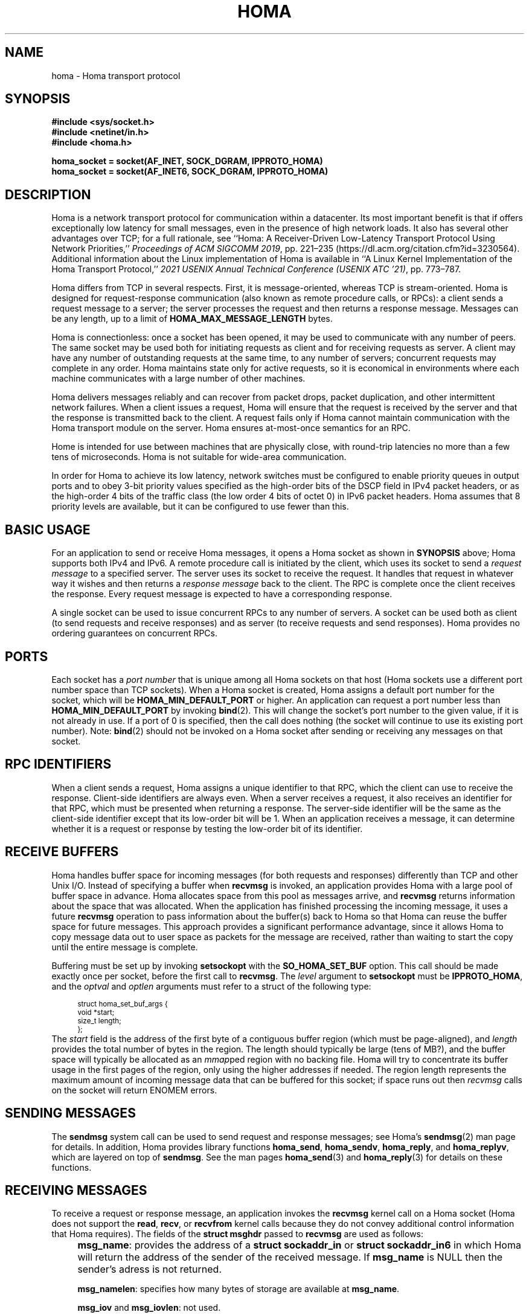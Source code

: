 .TH HOMA 7 2022-12-13 "Homa" "Linux Programmer's Manual"
.SH NAME
homa \- Homa transport protocol
.SH SYNOPSIS
.nf
.B #include <sys/socket.h>
.B #include <netinet/in.h>
.B #include <homa.h>
.PP
.B homa_socket = socket(AF_INET, SOCK_DGRAM, IPPROTO_HOMA)
.br
.B homa_socket = socket(AF_INET6, SOCK_DGRAM, IPPROTO_HOMA)
.fi
.SH DESCRIPTION
.PP
Homa is a network transport protocol for communication within a datacenter.
Its most important benefit is that if offers exceptionally low latency
for small messages, even in the presence of high network loads.
It also has several other advantages over TCP; for a full rationale,
see ``Homa: A Receiver-Driven Low-Latency Transport Protocol Using
Network Priorities,''
.I Proceedings of ACM SIGCOMM
.IR 2019 ,
pp. 221\(en235 (https://dl.acm.org/citation.cfm?id=3230564).
Additional information about the Linux implementation of Homa
is available in ``A Linux Kernel Implementation of the Homa Transport
Protocol,''
.I 2021 USENIX Annual Technical Conference (USENIX ATC
.IR '21) ,
pp. 773\(en787.
.PP
Homa differs from TCP in several respects.
First, it is message-oriented, whereas TCP is stream-oriented.
Homa is designed for request-response communication (also known as
remote procedure calls, or RPCs): a client sends a request message to
a server; the server processes the request and then returns a
response message.
Messages can be any length, up to a
limit of
.B HOMA_MAX_MESSAGE_LENGTH
bytes.
.PP
Homa is connectionless: once a socket has been opened, it
may be used to communicate with any number of peers.
The same socket may be used both for initiating requests as client
and for receiving requests as server.
A client may have any number of outstanding requests at the same
time, to any number of servers; concurrent requests may complete in
any order.
Homa maintains state only for active requests, so it is economical
in environments where each machine communicates
with a large number of other machines.
.PP
Homa delivers messages reliably and can recover from packet drops,
packet duplication, and other intermittent network failures.
When a client issues a request, Homa will ensure that the request
is received by the server and that the response is transmitted
back to the client.
A request fails only if Homa cannot maintain communication with the
Homa transport module on the server. Homa ensures at-most-once
semantics for an RPC.
.PP
Home is intended for use between machines that are physically
close, with round-trip latencies no more than a few tens of microseconds.
Homa is not suitable for wide-area communication.
.PP
In order for Homa to achieve its low latency, network switches must be
configured to enable priority queues in output ports and to obey 3-bit
priority values specified as the high-order bits of the DSCP field in
IPv4 packet headers, or as the high-order 4 bits of the traffic class
(the low order 4 bits of octet 0) in IPv6 packet headers.
Homa assumes that 8 priority levels are available, but it can be
configured to use fewer than this.
.SH BASIC USAGE
.PP
For an application to send or receive Homa messages, it opens a Homa
socket as shown in
.B SYNOPSIS
above; Homa supports both IPv4 and IPv6.
A remote procedure call is initiated by the client, which uses its
socket to send a
.I request message
to a specified server.
The server uses its socket to receive the request.
It handles that request in whatever way it
wishes and then returns a
.I response message
back to the client. The RPC is complete once the client receives the
response. Every request message is expected to have a corresponding
response.
.PP
A single socket can be used to issue concurrent RPCs to any number
of servers. A socket can be used both as client (to send requests
and receive responses) and as server (to receive requests and send
responses). Homa provides no ordering guarantees on concurrent RPCs.
.SH PORTS
.PP
Each socket has a
.I port number
that is unique among all Homa sockets on that host (Homa sockets use a
different port number space than TCP sockets).
When a Homa socket is created, Homa assigns a default port number for
the socket, which will be
.B HOMA_MIN_DEFAULT_PORT
or higher.  An application can request a port number less than
.B HOMA_MIN_DEFAULT_PORT
by invoking
.BR bind (2).
This will change the socket's port number to the given value, if it
is not already in use. If a port of 0 is specified, then the call
does nothing (the socket will continue to use its existing port number).
Note:
.BR bind (2)
should not be invoked on a Homa socket after sending or receiving
any messages on that socket.
.SH RPC IDENTIFIERS
.PP
When a client sends a request, Homa assigns a unique identifier
to that RPC, which the client can use to receive the response.
Client-side identifiers are always even.
When a server receives a request, it also receives an identifier
for that RPC, which must be presented when returning a response. The
server-side identifier will be the same as the client-side
identifier except that its low-order bit will be 1.
When an application receives a message, it can determine whether it
is a request or response by testing the low-order bit of its identifier.
.SH RECEIVE BUFFERS
.PP
Homa handles buffer space for incoming messages (for both requests and responses)
differently than TCP and other Unix I/O. Instead of specifying a
buffer when
.B recvmsg
is invoked, an application
provides Homa with a large pool of buffer space in advance. Homa allocates
space from this pool as messages arrive, and
.B recvmsg
returns information about the space that was allocated. When the application
has finished processing the incoming message, it uses a future
.B recvmsg
operation to pass information about the buffer(s) back to Homa so that
Homa can reuse the buffer space for future
messages. This approach provides a significant performance advantage, since it
allows Homa to copy message data out to user space as packets for the message
are received, rather than waiting to start the copy until the entire message
is complete.
.PP
Buffering must be set up by invoking
.B setsockopt
with the
.BR SO_HOMA_SET_BUF
option.
This call should be made exactly once per socket, before the first call to
.BR recvmsg .
The
.I level
argument to
.B setsockopt
must be
.BR IPPROTO_HOMA ,
and the
.I optval
and
.I optlen
arguments must refer to a struct of the following type:
.PP
.in +4n
.ps -1
.vs -2
.EX
struct homa_set_buf_args {
    void *start;
    size_t length;
};
.EE
.vs +2
.ps +1
.in
The
.I start
field is the address of the first byte of a contiguous buffer region (which
must be page-aligned), and
.I length
provides the total number of bytes in the region.
The length should typically be
large (tens of MB?), and the buffer space will typically be allocated as an
.IR mmap ped
region with no backing file. Homa will try to concentrate its buffer
usage in the first pages of the region, only using the higher addresses
if needed. The region length represents the maximum amount of incoming
message data that can be buffered for this socket; if space runs out
then
.I
recvmsg
calls on the socket will return ENOMEM errors.
.SH SENDING MESSAGES
.PP
The
.B sendmsg
system call can be used to send request and response messages; see
Homa's
.BR sendmsg (2)
man page for details.
In addition, Homa provides library functions
.BR homa_send ,
.BR homa_sendv ,
.BR homa_reply ,
and
.BR homa_replyv ,
which are layered on top of
.BR sendmsg .
See the man pages
.BR homa_send (3)
and
.BR homa_reply (3)
for details on these functions.
.SH RECEIVING MESSAGES
.PP
To receive a request or response message, an application invokes the
.B recvmsg
kernel call on a Homa socket (Homa does not support the
.BR read ,
.BR recv ,
or
.BR recvfrom
kernel calls because they do not convey additional control information
that Homa requires). The fields of the
.B struct msghdr
passed to
.B recvmsg
are used as follows:
.IP "" 4n
.BR msg_name :
provides the address of a
.B struct sockaddr_in
or
.B struct sockaddr_in6
in which Homa will return the address of the sender of the received
message. If
.B msg_name
is NULL then the sender's adress is not returned.
.IP
.BR msg_namelen :
specifies how many bytes of storage are available at
.BR msg_name .
.IP
.BR msg_iov
and
.BR msg_iovlen :
not used.
.IP
.BR msg_control
and
.BR msg_controllen:
must refer to a
.B homa_recvmsg_control
struct as described below.
.IP
.BR msg_flags :
not used.
.PP
The
.B msg_control
field of the
.B msghdr
struct must point to a structure of the following type:
.PP
.in +4n
.ps -1
.vs -2
.EX
struct homa_recvmsg_control {
	  uint64_t id;
	  uint64_t completion_cookie;
	  int flags;
	  uint32_t num_bpages;
	  uint32_t bpage_offsets[HOMA_MAX_BPAGES];
};
.EE
.vs +2
.ps +1
.in
.PP
The structure provides input parameters for
.BR recvmsg
and it is modified by
.B recvmsg
to return information about the received message:
.nr step 1 1
.IP \[bu] 2
The input contents indicate which messages are of interest to the caller,
using the
.B flags
and
.B id
fields.
.B Flags
is a bitmask. If it contains the
.B HOMA_RECVMSG_REQUEST
bit, then the caller is interested in any incoming request message.
If it contains the
.B HOMA_RECVMSG_RESPONSE
bit, then the caller is interested in any incoming response message.
If the
.B HOMA_RECVMSG_RESPONSE
bit is zero but
.B id
is nonzero, then the caller is interested in receiving a response
for the RPC given
by
.B id.
.IP \[bu]
The output contents provide information about where Homa has stored the
message in the socket's buffer region. Messages are divided up into
one or more chunks called
.IR "bpages".
All but the last bpage for a message will have
.B HOMA_BPAGE_SIZE
bytes (which is a power of two) and will be aligned on a
.B HOMA_BPAGE_SIZE
boundary within the buffer pool.
The last bpage for a message may be smaller than
.B HOMA_BPAGE_SIZE
and is not necessarily aligned.
The number of bpages being returned
(up to
.BR HOMA_MAX_BPAGES )
is given by
.B num_bpages
and the locations of the bpages are stored in
.BR bpage_offsets .
Each entry in
.BR bpage_offsets
is an offset from the beginning of the buffer region
for the socket. Each of these bpages is now owned by the application
and must be returned to Homa in a future
.BR recvmsg
call (see below).
.IP \[bu]
The output contents provide additional information about the message.
The identifier of the message's RPC will be returned in the
.BR id
field, and
.B completion_cookie
will contain the value that was specified when the request
was sent (for request messages it will always be zero).
In addition, the address of the sender is returned via the
.B msg_name
field of the
.B struct msghdr
passed to
.BR recvmsg .
.IP \[bu]
The input values of
.B num_bpages
and
.B bpage_offsets
are used to return buffer space to Homa.
Each of the
.B num_bpages
values in
.B bpage_offsets
must have been returned by some previous call to
.BR recvmsg .
The order of the bpages returned in
.B bpage_offsets
is irrelevant, and a single
.B recvmsg
call can include bpages from multiple messages; all that matters is
that each bpage is returned to Homa exactly once.
.PP
If
.BR recvmsg
succeeds, then it will return the length of the incoming message.
On error, \-1 is returned and
.I errno
is set appropriately. If
.I id
is nonzero after an error return, it means that the error relates to
that particular RPC. For response messages, this means that the RPC
failed (e.g., if
.B EHOSTUNREACH
or
.B ENOTCONN
is returned). For request messages, this can happen after
.B EFAULT
errors (such as, for example, the kernel couldn't write to user space to return
the message or other metadata associated with the system call).
If an error is returned with an
.BR errno
value of
.B ENOMEM
it means that space in the buffer pool was exhausted: either the pool was
too small, or the application failed to return bpages to Homa.
.PP
Nonblocking behavior may be requested for
.BR recvmsg
in any of three ways. First, the
.BR HOMA_RECVMSG_NONBLOCKING
bit may be set in the
.B flags
field of the
.BR homa_recvmsg_control
struct. Second, the
.BR MSG_DONTWAIT
bit can be set in the
.BR flags
argument to
.BR recvmsg .
Third, the
.B O_NONBLOCK
flag may be set for the socket using the
.B fcntl
kernel call. If
.B recvmsg
is invoked in nonblocking mode and no appropriate message is available,
it will fail with an
.I errno
value of
.BR EAGAIN .
.PP
After sucessfully receiving a message, an application has two responsibilities.
First, it must eventually return the message's buffers to Homa. Second, if
the message is a request, the application must eventually send a response
(Homa retains state for each request until its response has been sent; if
the responses are sent, state will accumulate without bound).
.SH ABORTING REQUESTS
.PP
It is possible to abort RPCs that are in progress. This is done with
the
.B homa_abort
function call, which is described in a separate manual page.
.SH SHUTDOWN
.PP
The
.BR shutdown (2)
system call may be invoked on Homa sockets. It ignores the
.I how
argument and disables the socket,
so that it may no longer be used for either sending or receiving messages.
If any threads are blocked waiting on the socket, they will be unblocked
and their current operations will fail with an
.I errno
value of
.BR ESHUTDOWN .
.SH SYSCTL PARAMETERS
.PP
Homa supports several parameters that can be set with
.B sysctl
to tune its behavior.
To access a particular parameter, prepend
.B .net.homa.
to the value shown below.
The parameters are also visible as files in the directory
.IR /proc/sys/net/homa .
Most of these parameters are intended only for use in Homa testing
and tuning;
the default values should work fine in production. It's probably a
bad idea to change any of these unless you are sure you have made
detailed performance measurements to justify the change.
.TP
.I bpage_lease_usecs
The amount of time (in microseconds) that a given core can own a page in
a receive buffer pool before its ownership can be revoked by a different
core.
.TP
.I cutoff_version
(Read-only) The current version for unscheduled cutoffs; incremented
automatically when unsched_cutoffs is modified.
.TP
.IR dead_buffs_limit
When an RPC completes, Homa doesn't immediately free up the resources it used,
since this could delay the application (e.g. if there are lots of
packet buffers to free). Instead, Homa defers RPC "reaping" to a time
when it is less likely to impact application performance, and it performs
the reaping in small chunks (see
.IR reap_limit ).
However, under high-load conditions this could result
in an accumulation of dead RPCs. If the total number of packet buffers in
dead RPCs reaches the value of this parameter, then Homa reaps more
aggressively (which could impact application performance) until the number
of dead packet buffers drops below
.I dead_buffs_limit .
.TP
.IR duty_cycle
.I (Note: this feature has been temporarily removed, so this parameter
.I is currently ignored)
Determines the maximum fraction of network bandwidth that a single RPC
will be allowed to consume, in units of one-thousandth (e.g., 500 means 50%).
The main reason for this parameter is that it also limits the fraction
of a core that can be consumed by NAPI processing for a single incoming
message. Without this limit, a large incoming message can completely
consume one core for NAPI, which starves user threads on that core and
can result in high tail latency for short messages served by those
threads.
.TP
.IR fifo_grant_increment
An integer value. When Homa decides to issue a grant to the oldest message
(because of
.IR grant_fifo_fraction )
it will grant this many additional bytes.
.TP
.IR flags
Individual bits can be set or cleared to control particular Homa behaviors.
If the
.B HOMA_FLAG_DONT_THROTTLE
bit is set, Homa will not throttle output transmissions; packets will
always be sent immediately. This could result in long transmit queues for
the NIC, which defeats part of Homa's SRPT scheduling mechanism.
.TP
.IR freeze_type
If this value is nonzero, it specifies one of several conditions under which
Homa will freeze its internal timetrace. This is used for debugging and
performance analysis; see the source code for the values currently
supported.
.TP
.IR grant_fifo_fraction
When sending grants, Homa normally uses an SRPT policy, granting to the
message(s) with the fewest remaining bytes. This parameter can be
used to reserve some of the bandwidth for the oldest message,
in order to prevent very large messages from starving.
The value specifies the fraction of scheduled bandwidth that it reserves
for the oldest message, specified in thousandths (e.g., 100 means that 10%
of the bandwidth is for FIFO and 90% for SRPT). As of October 2020, a small
value can provide significant benefits for the largest messages under very high
loads, but for most loads its effect is negligible.
.TP
.IR gro_policy
An integer value that determines how Homa processes incoming packets
at the GRO level. See code in homa_offload.c for more details.
.TP
.IR gro_busy_usecs
An integer value. Under some
.IR gro_policy
settings, Homa will try not to assign SoftIRQ processing to a core if
it has had GRO-level activity in the last
.IR gro_busy_usecs
microseconds (in order to avoid hot spots that degrade load balancing).
.TP
.IR link_mbps
An integer value specifying the bandwidth of this machine's uplink to
the top-of-rack switch, in units of 1e06 bits per second.
.TP
.IR log_topic
This value always reads as 0. Writing a nonzero value will cause Homa to
log various state information to the system log, depending on the value.
For details on the recognized values, consult the Homa code.
.TP
.IR max_dead_buffs
This parameter is updated by Homa to reflect the largest number of packet
buffers occupied by dead (but not yet reaped) RPCs in a single socket at
a given time. It may be reset to zero to initiate a new calculation.
.TP
.IR max_grant_window
A nonzero value for this parameter enables an experimental new approach to
sending grants that allows more than
.I rtt_bytes
of outstanding grants for messages in some situations. It's not ready
for production use; read the code of the
.I homa_send_grants
method if you want to learn more about it.
.TP
.IR max_gro_skbs
An integer value setting an upper limit on the number of buffers that
Homa will allow to accumulate at driver level before passing them
to the softirq handler. So far, performance generally seems to be
best with this set to infinity.
.TP
.IR max_gso_size
An integer value setting an upper limit on the size of an output packet,
before segmentation using GSO. The Linux networking layer already imposes
an upper limit; this configuration value can be used to reduce it further.
.TP
.IR max_nic_queue_ns
An integer value specifying a NIC queue length in units of nanoseconds
(how long it will take the existing packets in the queue
to be fully transmitted).
If the NIC queue is longer than this, Homa will wait to queue additional
packets until the queue length drops below this value.
This parameter is used to throttle the NIC output queue in order to
implement SRPT more accurately for outbound messages.
Once a packet has been queued in the NIC, Homa cannot schedule a
higher priority back in front of it; the longer the queue, the
longer the delay for a newly arriving high priority packet.
Lower values for this parameter reduce preemption lag and result in
a better approximation of SRPT, but the value must be high enough to
queue the next packet before
the NIC becomes idle; otherwise, output bandwidth will be lost.
.TP
.IR max_overcommit
An integer value setting an upper limit on the number of incoming
messages to which Homa will issue grants at any given time. Higher
numbers generally improve link bandwidth utilization, but can result
in more buffering and may affect tail latency if there are not many
priority levels available. Must be at least 1.
.TP
.IR max_sched_prio
(Read-only) An integer value specifying the highest priority level that Homa
will use for scheduled packets; priority levels larger than this
will be used for unscheduled packets.
This parameter is set automatically by Homa when
.I unsched_cutoffs
is modified.
.TP
.IR num_priorities
The number of priority levels that Homa will use; Homa will use this many
consecutive priority level starting with 0 (before priority mapping).
Must not be more than 8.
.TP
.IR pacer_fifo_fraction
When the pacer is choosing which message to transmit next, it normally picks
the one with the fewest remaining bytes. However, it occasionally chooses
the oldest message in order to prevent very large messages from starving.
This value determines how frequently it picks the oldest message, specified
in thousandths (e.g., 100 means that 10% of the time it picks the oldest).
As of October 2020, it is hard to find situations where this value matters;
however, under very extreme loads a small value does provide benefit for
the largest messages, when used with
.I grant_fifo_fraction.
.TP
.IR poll_usecs
When a thread waits for an incoming message, Homa first busy-waits for a
short amount of time before putting the thread to sleep. If a message arrives
during this time, a context switch is avoided and latency is reduced.
This parameter specifies how long to busy-wait, in microseconds.
.TP
.IR priority_map
Used to map the internal priority levels computed by Homa (which range
from 0 to
.IR num_priorities \(en1,
to external values. Entry
.IR i
contains the external priority level corresponding to internal level
.IR i .
Each value must be an integer less than 8.
.TP
.IR reap_limit
Homa tries to perform cleanup of dead RPCs at times when it doesn't have
other work to do, so that this cost doesn't impact applications. This
integer value specifies how many packet buffers Homa will free in a single
call to the reaper; larger values may make the reaper more efficient, but
they can also result in a larger delay for applications.
.TP
.IR request_ack_ticks
Servers maintain state for an RPC until the client has acknowledged receipt
of the complete response message. Clients piggyback these acks on
data packets, but won't send acks if there is no traffic to the server.
If the server doesn't receive an ack within
.IR request_ack_ticks
timer ticks, then it will request an explicit ack. Larger values for
this parameter reduce packet traffic but cause RPC state to be held longer
on servers.
.TP
.IR resend_interval
An integer value specifying how frequently resend requests may be sent
to a given peer (regardless of how many RPCs are outstanding to that
peer). This is in units
of "ticks" (see
.I resend_ticks
below). This value and
.I timeout_resends
should be chosen together.
.TP
.IR resend_ticks
An integer value specifying a number of "ticks", each of which corresponds
to one invocation of Homa's internal timer function, which runs every
millisecond.
Homa will begin issuing resend requests for an RPC once this many ticks have
elapsed without receiving expected data from the peer; the exact timing and
spacing of those requests is determined by
.IR resend_interval .
The original plan was to send the first resend request relatively quickly,
in order to minimize the delay caused by lost packets, then space out
additional resends to minimize extra work created for an already-overloaded
peer. However, as of October 2020, small values of
.IR resend_ticks
result in fairly frequent RPC restarts.  The problem is that a short message
can get detoured on the slow path through ksoftirq, so that it takes one or
more 4 ms time slices before it is processed by Homa. Meantime, with a low
value of
.IR resend_ticks ,
the client issues a RESEND. Since the message has not yet been processed on the
server, it sends UNKNOWN, causing the client to restart. A larger value of
.IR
resend_ticks
reduces the likelihood of restarts (but doesn't completely eliminate the
problem).
.TP
.IR rtt_bytes
An estimate of the number of bytes that can be transmitted on the wire
by a host in the time it takes that host to send a full-size packet to
another host and receive back a grant packet. Used by Homa to ensure
full network bandwidth utilization (or whatever is specified by the
.IR duty_cycle
parameter).
.TP
.IR sync_freeze
If a nonzero value is written into this parameter, then upon completion
of the next client RPC issued from this machine, Homa will will clear
this parameter back to 0, then freeze the
local timetrace and also the timetrace of the server for the RPC. This
is useful during debugging to extract timetraces for the same interval
on multiple machines.
.TP
.IR throttle_min_bytes
An integer value specifying the smallest packet size subject to
output queue throttling.
Packets smaller than this will be immediately added to the NIC
queue without considering the queue length.
The rationale for this is that small packets are limited by CPU
overheads: there is no way that the CPU can generate
small packets fast enough to build up a queue at the NIC.
Bypassing the throttling mechanism improves efficiency.
This value can be set to 0 to force all packets to use the throttling
mechanism.
.TP
.I timeout_resends
An integer value specifying how long to wait before considering a peer
to be dead. If this many resend requests have been issued to a peer without
receiving any packets from the peer, then Homa will consider the peer
dead and abort all RPCs involving that peer with
.BR ETIMEDOUT .
.TP
.IR unsched_cutoffs
An array of 8 integer values. The nth element specifies the largest
message size, in bytes, for which priority level n will be used.
Starting with index
.IR num_priorities \(en1
and working backwards, values should be monotonically increasing.
An entry greater than or equal to
.B HOMA_MAX_MESSAGE_LENGTH
indicates the last unscheduled priority; priorities lower than
this will be used for scheduled packets.
.TP
.IR verbose
An integer value; nonzero means that Homa will generate additional
log output.
.SH /PROC FILES
.PP
In addition to files for the configuration parameters described above,
Homa also supports the following files under
.IR /proc .
.TP
.IR /proc/net/homa_metrics
Reading this file will return a snapshot of various counters maintained
by Homa.
Each line contains three fields that describe one counter: the counter's
name, its value, and a comment explaining the meaning of the counter.
The counters are all cumulative and monotonically increasing (they are zeroed
when Homa starts, but never again after that).
To compute statistics over an interval, read this file once at the beginning of
the interval, a second time at the end of the interval, and compute the
difference between the two readings.
.IP
Most of the counters are computed separately for each core. The data for
each core is preceded by a line whose counter name is "core"; the value is
the core number for the following lines. A few counters appear before the first
"core" line: these are core-independent counters such as elapsed time.
.SH SEE ALSO
.BR sendmsg (2),
.BR homa_abort (3),
.BR homa_reply (3),
.BR homa_send (3)